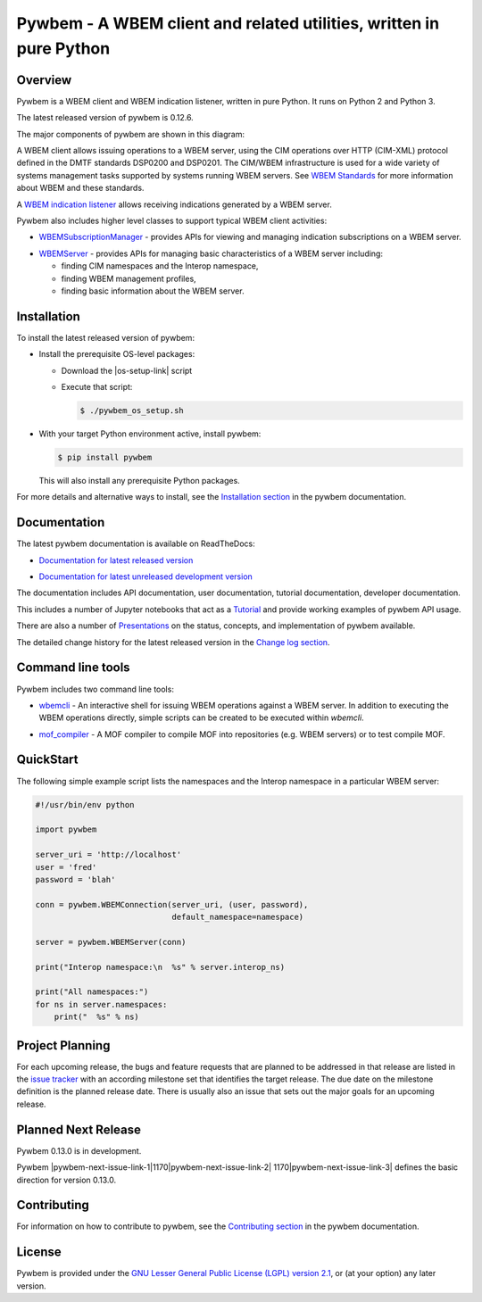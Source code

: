 Pywbem - A WBEM client and related utilities, written in pure Python
====================================================================

.. # begin of customization for the current version
.. |pywbem-version| replace:: 0.12.6
.. |pywbem-next-version| replace:: 0.13.0
.. |pywbem-next-issue| replace:: 1170
.. # end of customization for the current version

.. |pywbem-next-issue-link-1| raw:: html

    <a href="https://github.com/pywbem/pywbem/issues/

.. |pywbem-next-issue-link-2| raw:: html

    ">issue

.. |pywbem-next-issue-link-3| raw:: html

    </a>

.. |pywbem-next-issue-link| replace:: |pywbem-next-issue-link-1|\ |pywbem-next-issue|\ |pywbem-next-issue-link-2| |pywbem-next-issue|\ |pywbem-next-issue-link-3|

.. |os-setup-link| raw:: html

    <a href="https://pywbem.readthedocs.io/en/stable/_downloads/pywbem_os_setup.sh">pywbem_os_setup.sh</a>

.. image:: https://img.shields.io/pypi/v/pywbem.svg
    :target: https://pypi.python.org/pypi/pywbem/
    :alt: Version on Pypi

.. # .. image:: https://img.shields.io/pypi/dm/pywbem.svg
.. #     :target: https://pypi.python.org/pypi/pywbem/
.. #     :alt: Pypi downloads

.. image:: https://travis-ci.org/pywbem/pywbem.svg?branch=master
    :target: https://travis-ci.org/pywbem/pywbem
    :alt: Travis test status (master)

.. image:: https://ci.appveyor.com/api/projects/status/i022iaeu3dao8j5x/branch/master?svg=true
    :target: https://ci.appveyor.com/project/andy-maier/pywbem
    :alt: Appveyor test status (master)

.. image:: https://readthedocs.org/projects/pywbem/badge/?version=latest
    :target: http://pywbem.readthedocs.io/en/latest/
    :alt: Docs build status (master)

.. image:: https://img.shields.io/coveralls/pywbem/pywbem.svg
    :target: https://coveralls.io/r/pywbem/pywbem
    :alt: Test coverage (master)

.. # .. contents:: **Contents:**
.. #    :local:

Overview
--------

Pywbem is a WBEM client and WBEM indication listener, written in pure Python.
It runs on Python 2 and Python 3.

The latest released version of pywbem is |pywbem-version|.

The major components of pywbem are shown in this diagram:

.. image:: images/pywbemcomponents.png
    :width: 400px
    :align: right
    :height: 250px
    :alt: alternate text

A WBEM client allows issuing operations to a WBEM server, using the CIM
operations over HTTP (CIM-XML) protocol defined in the DMTF standards
DSP0200 and DSP0201. The CIM/WBEM infrastructure is used for a wide
variety of systems management tasks supported by systems running WBEM servers.
See `WBEM Standards <http://www.dmtf.org/standards/wbem>`_ for more
information about WBEM and these standards.

A `WBEM indication listener`_ allows receiving indications generated by a
WBEM server.

.. _WBEM indication listener: http://pywbem.readthedocs.io/en/stable/indication.html#wbemlistener

Pywbem also includes higher level classes to support typical WBEM client
activities:

* `WBEMSubscriptionManager`_ -  provides APIs for viewing and managing
  indication subscriptions on a WBEM server.

.. _WBEMSubscriptionManager: http://pywbem.readthedocs.io/en/stable/indication.html#wbemsubscriptionmanager

* `WBEMServer`_ - provides APIs for managing basic characteristics of
  a WBEM server including:

  * finding CIM namespaces and the Interop namespace,
  * finding WBEM management profiles,
  * finding basic information about the WBEM server.

.. _WBEMServer: http://pywbem.readthedocs.io/en/stable/server.html

Installation
------------

To install the latest released version of pywbem:

* Install the prerequisite OS-level packages:

  * Download the |os-setup-link| script

  * Execute that script:

    .. code-block:: bash

        $ ./pywbem_os_setup.sh

* With your target Python environment active, install pywbem:

  .. code-block:: bash

      $ pip install pywbem

  This will also install any prerequisite Python packages.

For more details and alternative ways to install, see the
`Installation section`_ in the pywbem documentation.

.. _Installation section: http://pywbem.readthedocs.io/en/stable/intro.html#installation

Documentation
-------------

The latest pywbem documentation is available on ReadTheDocs:

* `Documentation for latest released version`_

.. _Documentation for latest released version: http://pywbem.readthedocs.io/en/stable/

* `Documentation for latest unreleased development version`_

.. _Documentation for latest unreleased development version: http://pywbem.readthedocs.io/en/latest/

The documentation includes API documentation, user documentation,
tutorial documentation, developer documentation.

This includes a number of Jupyter notebooks that act as a `Tutorial`_ and
provide working examples of pywbem API usage.

.. _Tutorial: http://pywbem.readthedocs.io/en/stable/tutorial.html

There are also a number of `Presentations`_ on the status, concepts, and implementation
of pywbem available.

.. _Presentations: http://pywbem.github.io/pywbem/documentation.html

The detailed change history for the latest released version in the
`Change log section`_.

.. _Change log section: http://pywbem.readthedocs.io/en/stable/changes.html


Command line tools
------------------

Pywbem includes two command line tools:

*  `wbemcli`_ - An interactive shell for issuing WBEM operations against a WBEM
   server. In addition to executing the WBEM operations directly, simple
   scripts can be created to be executed within `wbemcli`.

.. _wbemcli: http://pywbem.readthedocs.io/en/stable/utilities.html#wbemcli

*  `mof_compiler`_ - A MOF compiler to compile MOF into repositories (e.g.
   WBEM servers) or to test compile MOF.

.. _mof_compiler: http://pywbem.readthedocs.io/en/stable/utilities.html#mof-compiler


QuickStart
----------

The following simple example script lists the namespaces and the Interop
namespace in a particular WBEM server:

.. code-block:: python

    #!/usr/bin/env python

    import pywbem

    server_uri = 'http://localhost'
    user = 'fred'
    password = 'blah'

    conn = pywbem.WBEMConnection(server_uri, (user, password),
                                 default_namespace=namespace)

    server = pywbem.WBEMServer(conn)

    print("Interop namespace:\n  %s" % server.interop_ns)

    print("All namespaces:")
    for ns in server.namespaces:
        print("  %s" % ns)

Project Planning
----------------

For each upcoming release, the bugs and feature requests that are planned to
be addressed in that release are listed in the
`issue tracker <https://github.com/pywbem/pywbem/issues>`_
with an according milestone set that identifies the target release.
The due date on the milestone definition is the planned release date.
There is usually also an issue that sets out the major goals for an upcoming
release.

Planned Next Release
--------------------

Pywbem |pywbem-next-version| is in development.

Pywbem |pywbem-next-issue-link| defines the basic direction for version
|pywbem-next-version|.

Contributing
------------

For information on how to contribute to pywbem, see the
`Contributing section`_ in the pywbem documentation.

.. _Contributing section: http://pywbem.readthedocs.io/en/stable/development.html#contributing


License
-------

Pywbem is provided under the
`GNU Lesser General Public License (LGPL) version 2.1
<https://raw.githubusercontent.com/pywbem/pywbem/master/LICENSE.txt>`_,
or (at your option) any later version.
